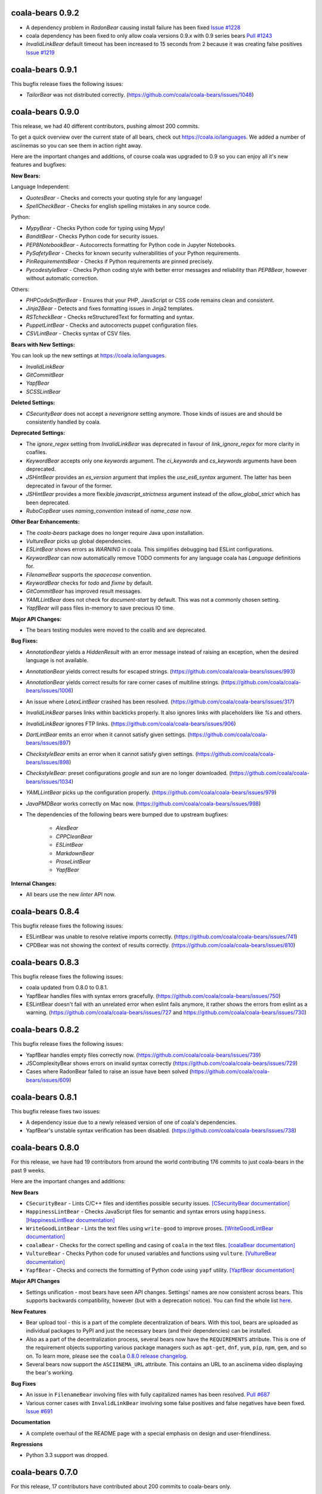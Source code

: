 coala-bears 0.9.2
=================

- A dependency problem in `RadonBear` causing install failure has been fixed
  `Issue #1228 <https://github.com/coala/coala-bears/issues/1228>`_
- coala dependency has been fixed to only allow coala versions 0.9.x with
  0.9 series bears
  `Pull #1243 <https://github.com/coala/coala-bears/pull/1243>`_
- `InvalidLinkBear` default timeout has been increased to 15 seconds from 2
  because it was creating false positives
  `Issue #1219 <https://github.com/coala/coala-bears/issues/1219>`_

coala-bears 0.9.1
=================

This bugfix release fixes the following issues:

- `TailorBear` was not distributed correctly.
  (https://github.com/coala/coala-bears/issues/1048)

coala-bears 0.9.0
=================

This release, we had 40 different contributors, pushing almost 200 commits.

To get a quick overview over the current state of all bears, check out
https://coala.io/languages. We added a number of asciinemas so you can see
them in action right away.

Here are the important changes and additions, of course coala was upgraded to
0.9 so you can enjoy all it's new features and bugfixes:

**New Bears:**

Language Independent:

- `QuotesBear` - Checks and corrects your quoting style for any language!
- `SpellCheckBear` - Checks for english spelling mistakes in any source code.

Python:

- `MypyBear` - Checks Python code for typing using Mypy!
- `BanditBear` - Checks Python code for security issues.
- `PEP8NotebookBear` - Autocorrects formatting for Python code in Jupyter
  Notebooks.
- `PySafetyBear` - Checks for known security vulnerabilities of your Python
  requirements.
- `PinRequirementsBear` - Checks if Python requirements are pinned precisely.
- `PycodestyleBear` - Checks Python coding style with better error messages
  and reliability than `PEP8Bear`, however without automatic correction.

Others:

- `PHPCodeSnifferBear` - Ensures that your PHP, JavaScript or CSS code remains
  clean and consistent.
- `Jinja2Bear` - Detects and fixes formatting issues in Jinja2 templates.
- `RSTcheckBear` - Checks reStructuredText for formatting and syntax.
- `PuppetLintBear` - Checks and autocorrects puppet configuration files.
- `CSVLintBear` - Checks syntax of CSV files.

**Bears with New Settings:**

You can look up the new settings at https://coala.io/languages.

- `InvalidLinkBear`
- `GitCommitBear`
- `YapfBear`
- `SCSSLintBear`

**Deleted Settings:**

- `CSecurityBear` does not accept a `neverignore` setting anymore. Those kinds
  of issues are and should be consistently handled by coala.

**Deprecated Settings:**

- The `ignore_regex` setting from `InvalidLinkBear` was deprecated in favour of
  `link_ignore_regex` for more clarity in coafiles.
- `KeywordBear` accepts only one `keywords` argument. The `ci_keywords` and
  `cs_keywords` arguments have been deprecated.
- `JSHintBear` provides an `es_version` argument that implies the
  `use_es6_syntax` argument. The latter has been deprecated in favour of the
  former.
- `JSHintBear` provides a more flexible `javascript_strictness` argument
  instead of the `allow_global_strict` which has been deprecated.
- `RuboCopBear` uses `naming_convention` instead of `name_case` now.

**Other Bear Enhancements:**

- The `coala-bears` package does no longer require Java upon installation.
- `VultureBear` picks up global dependencies.
- `ESLintBear` shows errors as `WARNING` in coala. This simplifies debugging
  bad ESLint configurations.
- `KeywordBear` can now automatically remove TODO comments for any language
  coala has `Language` definitions for.
- `FilenameBear` supports the `spacecase` convention.
- `KeywordBear` checks for `todo` and `fixme` by default.
- `GitCommitBear` has improved result messages.
- `YAMLLintBear` does not check for `document-start` by default. This was not
  a commonly chosen setting.
- `YapfBear` will pass files in-memory to save precious IO time.

**Major API Changes:**

- The bears testing modules were moved to the coalib and are deprecated.

**Bug Fixes:**

- `AnnotationBear` yields a `HiddenResult` with an error message instead of
  raising an exception, when the desired language is not available.
- `AnnotationBear` yields correct results for escaped strings.
  (https://github.com/coala/coala-bears/issues/993)
- `AnnotationBear` yields correct results for rare corner cases of multiline
  strings. (https://github.com/coala/coala-bears/issues/1006)
- An issue where `LatexLintBear` crashed has been resolved.
  (https://github.com/coala/coala-bears/issues/317)
- `InvalidLinkBear` parses links within backticks properly. It also ignores
  links with placeholders like `%s` and others.
- `InvalidLinkBear` ignores FTP links.
  (https://github.com/coala/coala-bears/issues/906)
- `DartLintBear` emits an error when it cannot satisfy given settings.
  (https://github.com/coala/coala-bears/issues/897)
- `CheckstyleBear` emits an error when it cannot satisfy given settings.
  (https://github.com/coala/coala-bears/issues/898)
- `CheckstyleBear`: preset configurations `google` and `sun` are no longer
  downloaded. (https://github.com/coala/coala-bears/issues/1034)
- `YAMLLintBear` picks up the configuration properly.
  (https://github.com/coala/coala-bears/issues/979)
- `JavaPMDBear` works correctly on Mac now.
  (https://github.com/coala/coala-bears/issues/998)
- The dependencies of the following bears were bumped due to upstream
  bugfixes:

    - `AlexBear`
    - `CPPCleanBear`
    - `ESLintBear`
    - `MarkdownBear`
    - `ProseLintBear`
    - `YapfBear`

**Internal Changes:**

- All bears use the new `linter` API now.

coala-bears 0.8.4
=================

This bugfix release fixes the following issues:

- ESLintBear was unable to resolve relative imports correctly.
  (https://github.com/coala/coala-bears/issues/741)
- CPDBear was not showing the context of results correctly.
  (https://github.com/coala/coala-bears/issues/810)

coala-bears 0.8.3
=================

This bugfix release fixes the following issues:

- coala updated from 0.8.0 to 0.8.1.
- YapfBear handles files with syntax errors gracefully.
  (https://github.com/coala/coala-bears/issues/750)
- ESLintBear doesn't fail with an unrelated error when eslint fails anymore,
  it rather shows the errors from eslint as a warning.
  (https://github.com/coala/coala-bears/issues/727 and
  https://github.com/coala/coala-bears/issues/730)

coala-bears 0.8.2
=================

This bugfix release fixes the following issues:

- YapfBear handles empty files correctly now.
  (https://github.com/coala/coala-bears/issues/739)
- JSComplexityBear shows errors on invalid syntax correctly
  (https://github.com/coala/coala-bears/issues/729)
- Cases where RadonBear failed to raise an issue have been solved
  (https://github.com/coala/coala-bears/issues/609)

coala-bears 0.8.1
=================

This bugfix release fixes two issues:

- A dependency issue due to a newly released version of one of coala's
  dependencies.
- YapfBear's unstable syntax verification has been disabled.
  (https://github.com/coala/coala-bears/issues/738)

coala-bears 0.8.0
=================

For this release, we have had 19 contributors from around the world
contributing 176 commits to just coala-bears in the past 9 weeks.

Here are the important changes and additions:

**New Bears**

- ``CSecurityBear`` - Lints C/C++ files and identifies possible security
  issues.
  `[CSecurityBear documentation] <https://github.com/coala/bear-docs/blob/master/docs/CSecurityBear.rst>`__

- ``HappinessLintBear`` - Checks JavaScript files for semantic and syntax
  errors using ``happiness``.
  `[HappinessLintBear documentation] <https://github.com/coala/bear-docs/blob/master/docs/HappinessLintBear.rst>`__

- ``WriteGoodLintBear`` - Lints the text files using ``write-good`` to
  improve proses.
  `[WriteGoodLintBear documentation] <https://github.com/coala/bear-docs/blob/master/docs/WriteGoodLintBear.rst>`__

- ``coalaBear`` - Checks for the correct spelling and casing of ``coala``
  in the text files.
  `[coalaBear documentation] <https://github.com/coala/bear-docs/blob/master/docs/coalaBear.rst>`__

- ``VultureBear`` - Checks Python code for unused variables and functions
  using ``vulture``.
  `[VultureBear documentation] <https://github.com/coala/bear-docs/blob/master/docs/VultureBear.rst>`__

- ``YapfBear`` - Checks and corrects the formatting of Python code using
  ``yapf`` utility.
  `[YapfBear documentation] <https://github.com/coala/bear-docs/blob/master/docs/YapfBear.rst>`__

**Major API Changes**

- Settings unification - most bears have seen API changes. Settings' names
  are now consistent across bears. This supports backwards
  compatibility, however (but with a deprecation notice). You can find the
  whole list `here <http://dpaste.com/3EP5GCV>`_.

**New Features**

- Bear upload tool - this is a part of the complete decentralization of
  bears. With this tool, bears are uploaded as individual packages to PyPI
  and just the necessary bears (and their dependencies) can be installed.

- Also as a part of the decentralization process, several bears now have
  the ``REQUIREMENTS`` attribute. This is one of the requirement objects
  supporting various package managers such as ``apt-get``, ``dnf``,
  ``yum``, ``pip``, ``npm``, ``gem``, and so on. To learn more, please
  see the ``coala`` `0.8.0 release changelog <https://github.com/coala/coala/blob/master/RELEASE_NOTES.rst>`__.

- Several bears now support the ``ASCIINEMA_URL`` attribute. This contains
  an URL to an asciinema video displaying the bear's working.

**Bug Fixes**

- An issue in ``FilenameBear`` involving files with fully capitalized names
  has been resolved. `Pull #687 <https://github.com/coala/coala-bears/pull/687>`_

- Various corner cases with ``InvalidLinkBear`` involving some false positives
  and false negatives have been fixed.
  `Issue #691 <https://github.com/coala/coala-bears/issues/691>`_

**Documentation**

- A complete overhaul of the README page with a special emphasis on design
  and user-friendliness.

**Regressions**

- Python 3.3 support was dropped.

coala-bears 0.7.0
=================

For this release, 17 contributors have contributed about 200 commits to
coala-bears only.

We are bumping the version number to 0.7.0 to keep it in sync with the coala
releases.

New bears:

- ``VerilogLintBear`` (Lints verilog code)
- ``AnnotationBear`` (Annotates source code language independent for further
  processing)
- ``TailorBear`` (Checks Swift code for style compliance)
- ``CPPCheckBear`` (Checks C/C++ code for security issues)
- ``RAMLLintBear`` (Checks style of RAML documents)
- ``GoErrCheckBear`` (Finds unchecked Go function calls)
- ``RubySmellBear`` (Finds code smells in Ruby)
- ``FilenameBear`` (Checks and corrects file naming conventions)
- ``IndentationBear`` (An experimental indentation checker and fixer with a
  language independent algorithm.)

New features:

- Numerous documentation improvements.
- GitCommitBear:
    - The WIP check yields a ``Normal`` Result now.
- InvalidLinkBear:
    - Numerous false positive fixes.
    - An ignore regex can now be passed.
- RuboCopBear:
    - About 30 new configuration options were added.
- GNUIndentBear:
    - 15 new configuration options were added.
- FormatRBear:
    - 6 new configuration options were added.

Bugfixes:

- CPDBear:
    - A case where results with an invalid line reference were yielded was
      fixed.
- CheckstyleBear:
    - In some cases results were not correctly parsed. This was fixed.

Internal changes:

- Almost all bears use the new ``linter`` now instead of ``Lint``.

coala-bears 0.2.0
=================

In this release, coala-bears has been revamped with new bears and more configs
are added for existing bears.

New bears:

-  ``AutoPrefixBear`` (Add vendor prefixes automatically in CSS)
-  ``ClangComplexityBear`` (Calculates cyclomatic complexity of each function
   for C, C++ and other Clang supported languages.)
-  ``GoTypeBear`` (Static analysis for Go code)
-  ``PMDBear`` (Static analysis for Java code)
-  ``CPDBear`` (Checks for code duplication in a file/multiple files)
-  ``VHDLLintBear`` (Lints for VHDL code)

New features:

-  Additional info is added and documentation is improved for some bears.
   (https://github.com/coala/coala-bears/issues/332)
-  ``GitCommitBear`` now checks for imperative tense in your commit message
   shortlog. (https://github.com/coala/coala-bears/issues/243)
-  ``GitCommitBear`` checks for WIP in commit message.
-  ``ClangCodeDetectionBear`` now supports for switch/case statements.
   (https://github.com/coala/coala-bears/issues/39)
-  Some configs have been added for ``PyDocStyleBear``.
   (https://github.com/coala/coala-bears/issues/261)
-  More configs have been added to ``PyImportSortBear``.
   (https://github.com/coala/coala-bears/issues/26)
-  ``LineCountBear`` can now warn on files containing lines more than the
    limit.
-  ``CheckStyleBear`` now implements for more settings like checking your
   code against Sun's and Geosoft's code style.
-  Lot of improvements made to LuaLintBear to show error codes and use
   standard input for file passing.

For developers:

-  All existing bears have been updated to use the new ``linter`` decorator.
-  The ``LANGUAGES`` attribute is now set for each bear listing the
   languages it can support.


Bugfixes:

-  ``JuliaLintBear`` is now skipped if the ``Lint`` package is not found.
   (https://github.com/coala/coala-bears/issues/222)
-  ``XMLBear`` now processes errors correctly for both ``stdout`` and
   ``stderr``.
   (https://github.com/coala/coala-bears/issues/251)

coala-bears 0.1.0 beta
=======================

coala-bears is a Python package containing all the bears that are used by coala.
It has been split from `coala <https://github.com/coala/coala>`_.
With the initial release, it features 56 bears covering 32 languages.
You can see all of them `here <https://gist.github.com/Adrianzatreanu/cf2d0c8b2ecd542a4860>`_
with a brief description each.

coala-bears has bears for famous languages, such as:

- C++
- C#
- CMake
- CoffeeScript
- CSS
- Dart
- Go
- Haskell
- HTML
- Java
- JavaScript
- Julia
- Latex
- Lua
- Markdown
- Matlab/Octave
- Natural Language (English)
- Perl
- PHP
- Python 2
- Python 3
- R
- RST
- Ruby
- Scala
- SCSS
- sh & bash scripts
- SQL
- TypeScript
- Vimscript
- XML
- YAML
